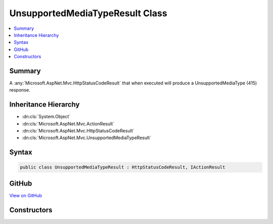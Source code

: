 

UnsupportedMediaTypeResult Class
================================



.. contents:: 
   :local:



Summary
-------

A :any:`Microsoft.AspNet.Mvc.HttpStatusCodeResult` that when
executed will produce a UnsupportedMediaType (415) response.





Inheritance Hierarchy
---------------------


* :dn:cls:`System.Object`
* :dn:cls:`Microsoft.AspNet.Mvc.ActionResult`
* :dn:cls:`Microsoft.AspNet.Mvc.HttpStatusCodeResult`
* :dn:cls:`Microsoft.AspNet.Mvc.UnsupportedMediaTypeResult`








Syntax
------

.. code-block:: csharp

   public class UnsupportedMediaTypeResult : HttpStatusCodeResult, IActionResult





GitHub
------

`View on GitHub <https://github.com/aspnet/apidocs/blob/master/aspnet/mvc/src/Microsoft.AspNet.Mvc.Core/UnsupportedMediaTypeResult.cs>`_





.. dn:class:: Microsoft.AspNet.Mvc.UnsupportedMediaTypeResult

Constructors
------------

.. dn:class:: Microsoft.AspNet.Mvc.UnsupportedMediaTypeResult
    :noindex:
    :hidden:

    
    .. dn:constructor:: Microsoft.AspNet.Mvc.UnsupportedMediaTypeResult.UnsupportedMediaTypeResult()
    
        
    
        Creates a new instance of :any:`Microsoft.AspNet.Mvc.UnsupportedMediaTypeResult`\.
    
        
    
        
        .. code-block:: csharp
    
           public UnsupportedMediaTypeResult()
    

